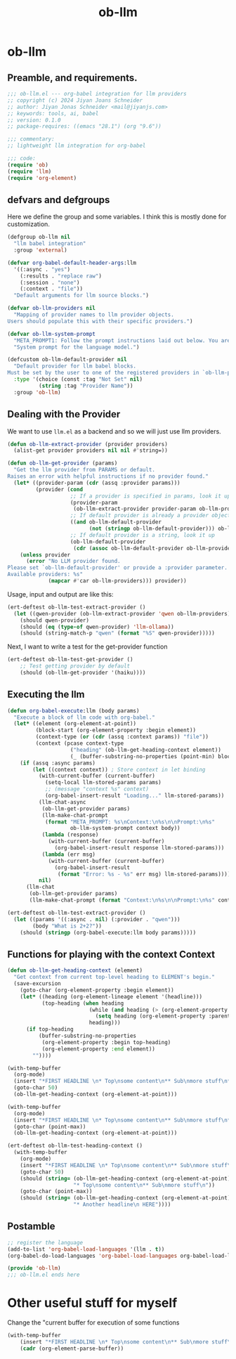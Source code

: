 #+title: ob-llm
* ob-llm
:PROPERTIES:
:header-args:emacs-lisp: :tangle ob-llm.el
:END:

** Preamble, and requirements.
#+begin_src emacs-lisp
;;; ob-llm.el --- org-babel integration for llm providers
;; copyright (c) 2024 Jiyan Joans Schneider
;; author: Jiyan Jonas Schneider <mail@jiyanjs.com>
;; keywords: tools, ai, babel
;; version: 0.1.0
;; package-requires: ((emacs "28.1") (org "9.6"))

;;; commentary:
;; lightweight llm integration for org-babel

;;; code:
(require 'ob)
(require 'llm)
(require 'org-element)
#+end_src

#+RESULTS:
: org-element

** defvars and defgroups
Here we define the group and some variables.
I think this is mostly done for customization.
#+begin_src emacs-lisp
(defgroup ob-llm nil
  "llm babel integration"
  :group 'external)

(defvar org-babel-default-header-args:llm
  '((:async . "yes")
    (:results . "replace raw")
    (:session . "none")
    (:context . "file"))
  "Default arguments for llm source blocks.")

(defvar ob-llm-providers nil
  "Mapping of provider names to llm provider objects.
Users should populate this with their specific providers.")

(defvar ob-llm-system-prompt
  "META_PROMPT1: Follow the prompt instructions laid out below. You are an assistant living in the users' emacs. Be helpful to them. Your output will be seen their emacs.\n\n User File: "
  "System prompt for the language model.")

(defcustom ob-llm-default-provider nil
  "Default provider for llm babel blocks.
Must be set by the user to one of the registered providers in `ob-llm-providers'."
  :type '(choice (const :tag "Not Set" nil)
          (string :tag "Provider Name"))
  :group 'ob-llm)
#+end_src

#+RESULTS:
: ob-llm-default-provider

** Dealing with the Provider

We want to use ~llm.el~ as a backend and so we will just use llm providers.

#+begin_src emacs-lisp
(defun ob-llm-extract-provider (provider providers)
  (alist-get provider providers nil nil #'string=))

(defun ob-llm-get-provider (params)
  "Get the llm provider from PARAMS or default.
Raises an error with helpful instructions if no provider found."
  (let* ((provider-param (cdr (assq :provider params)))
         (provider (cond
                    ;; If a provider is specified in params, look it up by name
                    (provider-param
                     (ob-llm-extract-provider provider-param ob-llm-providers))
                    ;; If default provider is already a provider object, use it directly
                    ((and ob-llm-default-provider
                          (not (stringp ob-llm-default-provider))) ob-llm-default-provider)
                    ;; If default provider is a string, look it up
                    (ob-llm-default-provider
                     (cdr (assoc ob-llm-default-provider ob-llm-providers))))))
    (unless provider
      (error "No LLM provider found.
Please set `ob-llm-default-provider' or provide a :provider parameter.
Available providers: %s"
             (mapcar #'car ob-llm-providers))) provider))
#+end_src

#+RESULTS:
: ob-llm-get-provider

Usage, input and output are like this:
#+begin_src emacs-lisp :tangle tests/ob-llm-test.el
(ert-deftest ob-llm-test-extract-provider ()
  (let ((qwen-provider (ob-llm-extract-provider 'qwen ob-llm-providers)))
    (should qwen-provider)
    (should (eq (type-of qwen-provider) 'llm-ollama))
    (should (string-match-p "qwen" (format "%S" qwen-provider)))))
#+end_src

#+RESULTS:
: ob-llm-test-extract-provider

Next, I want to write a test for the get-provider function

#+begin_src emacs-lisp :tangle tests/ob-llm-test.el
(ert-deftest ob-llm-test-get-provider ()
    ;; Test getting provider by default
    (should (ob-llm-get-provider '(haiku))))
#+end_src

#+RESULTS:
: ob-llm-test-get-provider

** Executing the llm

#+begin_src emacs-lisp
(defun org-babel-execute:llm (body params)
  "Execute a block of llm code with org-babel."
  (let* ((element (org-element-at-point))
         (block-start (org-element-property :begin element))
         (context-type (or (cdr (assq :context params)) "file"))
         (context (pcase context-type
                    ("heading" (ob-llm-get-heading-context element))
                    (_ (buffer-substring-no-properties (point-min) block-start)))))
    (if (assq :async params)
        (let ((context context)) ; Store context in let binding
          (with-current-buffer (current-buffer)
            (setq-local llm-stored-params params)
            ;; (message "context %s" context)
            (org-babel-insert-result "Loading..." llm-stored-params))
          (llm-chat-async
           (ob-llm-get-provider params)
           (llm-make-chat-prompt
            (format "META_PROMPT: %s\nContext:\n%s\n\nPrompt:\n%s"
                    ob-llm-system-prompt context body))
           (lambda (response)
             (with-current-buffer (current-buffer)
               (org-babel-insert-result response llm-stored-params)))
           (lambda (err msg)
             (with-current-buffer (current-buffer)
               (org-babel-insert-result
                (format "Error: %s - %s" err msg) llm-stored-params))))
          nil)
      (llm-chat
       (ob-llm-get-provider params)
       (llm-make-chat-prompt (format "Context:\n%s\n\nPrompt:\n%s" context body))))))
#+end_src

#+RESULTS:
: org-babel-execute:llm

#+begin_src emacs-lisp :tangle tests/ob-llm-test.el
(ert-deftest ob-llm-test-extract-provider ()
  (let ((params '((:async . nil) (:provider . "qwen")))
        (body "What is 2+2?"))
    (should (stringp (org-babel-execute:llm body params)))))
#+end_src

#+RESULTS:
: ob-llm-test-extract-provider

** Functions for playing with the context Context

#+begin_src emacs-lisp
(defun ob-llm-get-heading-context (element)
  "Get context from current top-level heading to ELEMENT's begin."
  (save-excursion
    (goto-char (org-element-property :begin element))
    (let* ((heading (org-element-lineage element '(headline)))
           (top-heading (when heading
                          (while (and heading (> (org-element-property :level heading) 1))
                            (setq heading (org-element-property :parent heading)))
                          heading)))
      (if top-heading
          (buffer-substring-no-properties
           (org-element-property :begin top-heading)
           (org-element-property :end element))
        ""))))
#+end_src

#+RESULTS:
: ob-llm-get-heading-context

#+begin_src emacs-lisp :tangle no
(with-temp-buffer
  (org-mode)
  (insert "*FIRST HEADLINE \n* Top\nsome content\n** Sub\nmore stuff\n*** Here\nfinal text\n* Another headline \n HERE")
  (goto-char 50)
  (ob-llm-get-heading-context (org-element-at-point)))
#+end_src

#+RESULTS:
#+begin_example
,* Top
some content
,** Sub
more stuff
#+end_example


#+begin_src emacs-lisp :tangle no
(with-temp-buffer
  (org-mode)
  (insert "*FIRST HEADLINE \n* Top\nsome content\n** Sub\nmore stuff\n*** Here\nfinal text\n* Another headline \n HERE")
  (goto-char (point-max))
  (ob-llm-get-heading-context (org-element-at-point)))

#+end_src

#+RESULTS:
: * Another headline
:  HERE

#+begin_src emacs-lisp :tangle tests/ob-llm-test.el
(ert-deftest ob-llm-test-heading-context ()
  (with-temp-buffer
    (org-mode)
    (insert "*FIRST HEADLINE \n* Top\nsome content\n** Sub\nmore stuff\n*** Here\nfinal text\n* Another headline \n HERE")
    (goto-char 50)
    (should (string= (ob-llm-get-heading-context (org-element-at-point))
                     "* Top\nsome content\n** Sub\nmore stuff\n"))
    (goto-char (point-max))
    (should (string= (ob-llm-get-heading-context (org-element-at-point))
                     "* Another headline\n HERE"))))
#+end_src

#+RESULTS:
: ob-llm-test-heading-context

** Postamble

#+begin_src emacs-lisp
;; register the language
(add-to-list 'org-babel-load-languages '(llm . t))
(org-babel-do-load-languages 'org-babel-load-languages org-babel-load-languages)

(provide 'ob-llm)
;;; ob-llm.el ends here
#+end_src

#+RESULTS:
: ob-llm

* Other useful stuff for myself
Change the "current buffer for execution of some functions

#+begin_src emacs-lisp :tangle no
(with-temp-buffer
    (insert "*FIRST HEADLINE \n* Top\nsome content\n** Sub\nmore stuff\n*** Here\nfinal text\n* Another headline \n HERE")
    (cadr (org-element-parse-buffer))
#+end_src

#+RESULTS:
| :standard-properties | [1 1 1 100 100 0 nil org-data nil nil nil 3 100 nil #<killed buffer> nil nil nil] | :path | nil | :CATEGORY | nil |
